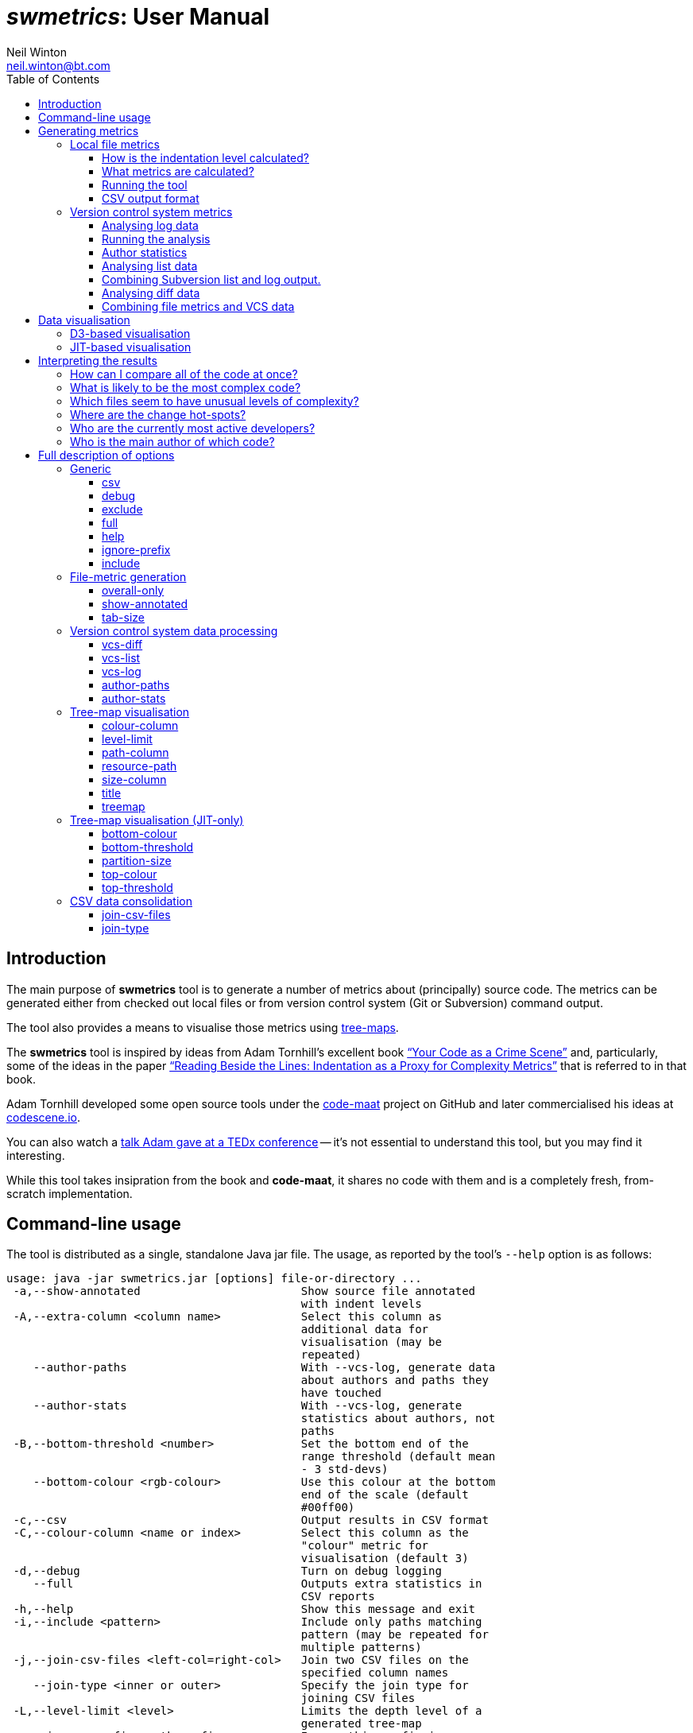 = _swmetrics_: User Manual
Neil Winton <neil.winton@bt.com>
:toc:
:toclevels: 3

== Introduction

The main purpose of *swmetrics* tool is to generate a number of metrics
about (principally) source code. The metrics can be generated either
from checked out local files or from version control system (Git or
Subversion) command output.

The tool also provides a means to visualise those metrics using
https://en.wikipedia.org/wiki/Treemapping[tree-maps].

The *swmetrics* tool is inspired by ideas from Adam Tornhill's
excellent book
https://pragprog.com/book/atcrime/your-code-as-a-crime-scene["`Your
Code as a Crime Scene`"]
and, particularly, some of the ideas in the paper
http://ieeexplore.ieee.org/document/4556125/["`Reading Beside the
Lines: Indentation as a Proxy for Complexity Metrics`"]
that is referred to in that book.

Adam Tornhill developed some open source tools under the
https://github.com/adamtornhill/code-maat[code-maat] project on GitHub
and later commercialised his ideas at http://codescene.io[codescene.io].

You can also watch a https://www.youtube.com/watch?v=qJ_hplxTYJw[talk
Adam gave at a TEDx conference] -- it's not essential to understand this
tool, but you may find it interesting.

While this tool takes insipration from the book and **code-maat**, it
shares no code with them and is a completely fresh, from-scratch
implementation.

== Command-line usage

The tool is distributed as a single, standalone Java jar file. The
usage, as reported by the tool's `--help` option is as follows:

....
usage: java -jar swmetrics.jar [options] file-or-directory ...
 -a,--show-annotated                        Show source file annotated
                                            with indent levels
 -A,--extra-column <column name>            Select this column as
                                            additional data for
                                            visualisation (may be
                                            repeated)
    --author-paths                          With --vcs-log, generate data
                                            about authors and paths they
                                            have touched
    --author-stats                          With --vcs-log, generate
                                            statistics about authors, not
                                            paths
 -B,--bottom-threshold <number>             Set the bottom end of the
                                            range threshold (default mean
                                            - 3 std-devs)
    --bottom-colour <rgb-colour>            Use this colour at the bottom
                                            end of the scale (default
                                            #00ff00)
 -c,--csv                                   Output results in CSV format
 -C,--colour-column <name or index>         Select this column as the
                                            "colour" metric for
                                            visualisation (default 3)
 -d,--debug                                 Turn on debug logging
    --full                                  Outputs extra statistics in
                                            CSV reports
 -h,--help                                  Show this message and exit
 -i,--include <pattern>                     Include only paths matching
                                            pattern (may be repeated for
                                            multiple patterns)
 -j,--join-csv-files <left-col=right-col>   Join two CSV files on the
                                            specified column names
    --join-type <inner or outer>            Specify the join type for
                                            joining CSV files
 -L,--level-limit <level>                   Limits the depth level of a
                                            generated tree-map
 -n,--ignore-prefix <path-prefix>           Ignore this prefix in
                                            comparing paths
    --overall-only                          Outputs only overall
                                            consolidated file metrics
 -P,--path-column <name or index>           Select this column as the
                                            "path" data for visualisation
                                            (default 1)
    --partition-size <number>               Set the number of tiles in a
                                            tree-map before it is
                                            partitioned (default 500)
 -R,--resource-path <path-prefix>           Link to resources under this
                                            path, instead of embedding
 -S,--size-column <name or index>           Select this column as the
                                            "size" metric for
                                            visualisation (default 2)
 -t,--treemap <"jit" or "d3">               Generate HTML/JavaScript
                                            tree-map visualisation
 -T,--top-threshold <number>                Set the top of the range
                                            threshold (default mean + 3
                                            std-devs)
    --tab-size <number>                     Specify the tab size for
                                            expansion (default 4)
    --title <text>                          Set the title text for the
                                            visualisation
    --top-colour <rgb-colour>               Use this colour at the top end
                                            of the scale (default #ff0000)
 -v,--vcs-type <"git" or "svn">             Specify the VCS type for
                                            --vcs-log, vcs-list or
                                            vcs-diff
    --vcs-diff <file-name>                  Process output from VCS diff
                                            command
    --vcs-list <file-name>                  Process output from VCS list
                                            command
    --vcs-log <file-name>                   Process output from VCS log
                                            command
 -x,--exclude <pattern>                     Exclude any paths matching
                                            pattern (may be repeated for
                                            multiple patterns)
....

In practice, the options group into sets, depending on the primary
operation being performed. They are described in more detail in the
following sections.

== Generating metrics

The first purpose of the tool is generating metrics, either from examining
local files or from version control system data.

=== Local file metrics

Without any other options the default operation of the tool is to
analyse files or directories named on the command-line. Apart from
the number of lines in the file the main metrics that the tool
calculates are based on analysing the indentation patterns of the code.
These can reveal a surprising amount, in a completely language independent manner.

Consider the two pictures below. Even without knowing anything about the
programming language or purpose, you can see that the code on the left is
likely to be considerably more complex than that on the right, just
based on its shape.

[cols="^,^",options="header",]
|==================================================================
|Complex |Simple
|image:images/complex.png[Complex] |image:images/simple.png[Simple]
|==================================================================

You might guess, rightly, that the diagonal "`cascade`" near the
bottom of the complex figure is indicative of a large number of nested
condition or loop statements being closed. When you learn that the
figure on the left represents a single method in a (much, much)
larger class while the figure on the right is the entire class
(with many, very small methods) you can again see how much can be
gleaned just from some very simple observations about indentation.

The http://ieeexplore.ieee.org/document/4556125/[paper from 2008]
referenced aboved explored this in detail and determined that
indentation metrics correlate well with other "`standard`" complexity
measures such as the
https://en.wikipedia.org/wiki/Halstead_complexity_measures[Halstead] and
https://en.wikipedia.org/wiki/Cyclomatic_complexity[McCabe cyclomatic
complexity] measures. Analysis of some of our own code bases, comparing
the metrics for code produced by https://www.sonarqube.org/[SonarQube],
indicates that this is indeed still the case.

==== How is the indentation level calculated?

The simplest way of calculating indentation is merely to count the
number of leading whitespace characters at the beginning of each line.
However, that's complicated by things like tabs -- and the propensity of
programmers not to be consistent in how code is laid out, even within
the same module! A "`logical`" unit of indentation might be one space or
four, a single tab or (heaven forbid) a mixture of spaces and tabs.

The approach this tool takes to calculate the "`logical`" indentation
level is as follows. First, tabs in leading whitespace are expanded to
spaces. By default it assumes that 1 tab = 4 spaces, but this can be
changed using the link:#tab-size[`--tab-size`] command-line option if
you know that your code is formatted differently. Then the tool looks at
the relative indentation of each line. If a line is prefix by more
spaces than its predecessor (by however many spaces) then the
indentation level increases by one. If the amount of whitespace
decreases then the indentation level decreases. However, it may decrease
by _more than one level_ if its overall indentation takes in below the
immediately preceding levels.

To see what this means consider the following file (where leading spaces
are represented by "`.`" characters so you can see them more clearly):

....
alpha
..beta
....gamma
....delta
..epsilon
......zeta
........eta
...theta
.iota
....

The calculated indentation levels are as follows:

....
 0: alpha
 1: ..beta
 2: ....gamma
 2: ....delta
 1: ..epsilon
 2: ......zeta
 3: ........eta
 1: ...theta
 0: .iota
....

So, the *theta* line is at indentation level 1 (like **epsilon**)
despite it having one more leading space. This is because it is less
indented than both *eta* and *zeta* which precede it. This may sound
complicated, but it generally works out fairly well, and usually
reflects the programmer's intent.

It should be obvious that if a line has no leading whitespace at all then
it is, by definition at indentation level zero!

==== What metrics are calculated?

From its analysis of (text) files the tool extracts the following
metrics.

Total number of lines::
Fairly obvious!

Number of non-blank lines::
A blank line is one is either entirely empty or contains only
white-space.

Total indent::
The total amount of indentation for all non-blank lines in the file.

Min, max, mode, mean and standard deviation of the indentation level::
The normal statistical meanings of these values, for all non-blank
lines. The minimum value is very likely to be, but not always, zero.

Level counts::
The counts of the number of lines at each indentation level.

Probable function indent::
This value is the most common level of indentation greater than zero, if
there are any (or zero otherwise). In other words, it's the level at
which you'll find most lines of code (assuming that the file being
examined is software). For most languages, and for well-structured code,
this will probably represent the body text of most
functions/methods/procedures.
+
For example, for Java, this will probably be two -- indent level zero
being the package, imports and class declarations, level one being a
method name or member variables and and level two being the body of the
methods.
+
The tool has no knowledge of any language syntax, only the indentation
patterns so this is a guess as to where function body text lies, in the
absence of any other information.

Level span count, min, max, mean and standard deviation::
For each indentation levels 1 to 3, a "span" is a sequence of lines at
or above that level of indentation. So, consider the following file data
(here the "..." just fills out the line to make it easier to read, they
don't represent spaces):
+
....
A ...
    B ...
    B ...
        C ...
        C ...
    B ...
A ...
    B ...
        C ...
            D ...
        C ...
        C ...
    B ...
    B ...
A ...
    B ...
A ...
....
+
There are three spans at level 1: the first of 5 lines (B, B, C, C, B),
the second of 7 lines (B, C, D, C, C, B, B) and the last of 1 (B). There
are two spans at level 2: the first of 2 lines (C, C) and the second of
4 (C, D, C, C). Finally there is a single span at level 3, consisting of
the D line.
+
If you know what the expected function level span is (e.g. level 2 for
Java) then these metrics will tell you roughly how many functions there
are in a file, and statistics about their size, such as the mean length.

==== Running the tool

Invoking the following command:

 java -jar swmetrics.jar build.gradle

Might produce output something like these statistics for the
_build.gradle_ file in the current directory:

....
 ==== E:\work\swmetrics\build.gradle ====
 Total lines: 41, Non-blank lines: 34
 Total indent: 30, Min indent: 0, Max indent: 3
 Mean indent: 0.882, Std Deviation: 0.758, Mode indent: 1, Probable function indent: 1
 ----
 Histogram:
  0: ################################ 11
  1: ################################################## 17
  2: ############## 5
  3: ## 1
 ----
 Span statistics:
 Level 1 - Count: 3, Min: 5, Max: 10, Mean: 7.667, StdDev: 2.055
 Level 2 - Count: 3, Min: 1, Max: 3, Mean: 2.000, StdDev: 0.816
 Level 3 - Count: 1, Min: 1, Max: 1, Mean: 1.000, StdDev: 0.000
 ----
....

By default, the metrics described above are output in a human-consumable
format. The number of lines at each level are shown as an ASCII
histogram.

To see an annotated version of the file showing what indentation level
the tool has calculated for each line, you can use the
link:#show-annotated[`-a`] option (or
link:#show-annotated[`--show-annotated`] if you like typing).

You can name multiple files on the command-line or give it the paths of
directories. In the latter case the tool will descend recursively down
into these directories and print out the metrics for files within them.
It will only process files that it determines (heuristically) to be text
files.

You can use the options to specify patterns to include only paths that
match the specified regular expression pattern (the
link:#include[`-i/--include`] option) or exclude paths matching patterns
(the link:#exclude[`-x/--exclude`] option).

==== CSV output format

This default operation of the tool is useful for a quick assessment of a
few files, but it's rather cumbersome and verbose for bulk operation.
So, if you add the link:#csv[`--csv`] option the output will be printed
in a CSV format, which can be redirected and saved for futher
examination and use. For example, the command:

 java -jar swmetrics.jar -i '\.groovy$' --csv . > groovystats.csv

will search for all files under the current directory whose names end
with `.groovy` and output the details in CSV format.

Most of the columns in the CSV output should be fairly obvious, and
align with the metrics described above, but for completeness they are
described in the following table.

[width="75%",cols="^33%,<67%",options="header",]
|=======================================================================
|Column |Meaning
|Path |The path to the file. This is URI-encoded (see below).

|Total Lines |The total number of lines in the file.

|Non-Blank Lines |The total number of non-blank lines in the file.

|Total Indent |The total amount of (logical) indentation in the file.

|Mean Indent |The mean line indentation.

|Std Dev Indent |The standard deviation of the line indentation.

|Max Indent |The maximum indentation level found in the file.

|Mode Indent |The mode (most common) indentation level.

|Level __N__+ %|The percentage of lines at or above level _N_ (for 1
to 9).

|Level _N_ Lines footnoteref:[full-stats-1,These columns are not included by default because
   they are not usually that interesting. They can, however, be enabled in the
   output by using the link:#full[`--full`] option.] |The number of lines at indent level _N_ (for levels 0 to 9).

|Span _N_ Count |The number of level _N_ spans (for levels 1 to 3).

|Span _N_ Min footnoteref:[full-stats-1] |The minimum size of a level _N_ span.

|Span _N_ Max |The maximum size of a level _N_ span.

|Span _N_ Mean |The mean size of a level _N_ span.

|Span _N_ Std Dev footnoteref:[full-stats-1] |The standard deviation of level _N_ span sizes.

|=======================================================================

===== URI-encoding of path names

Paths in the CSV output are URI-encoded. This means, for example, that a
space is encoded as "`%20`" and a "`#`" character as "`%23`". It also means
that, regardless of the operating system being used, the path element
delimiter is a forward slash ("`/`") character. This is done for
consistency with other sources of names, of which more below!

[[version-control-system-metrics]]
=== Version control system metrics

The second potential source of metrics is from analysing version control
system (VCS) command output, in particular, that from Subversion and
Git.

==== Analysing log data

Data from either `svn log` or `git log` can be used to derive a number
of metrics.

The first pre-requisite is to run a command to generate processible log
output. This is, unexpectedly, different for Subversion or Git.

===== Subversion

The command to run for Subversion is something along the lines of the
following:

....
svn log -v --xml some-location > svnlog.xml
....

This could be done against a local working copy or a remote URL. Note
that you must use the `--xml` option to generate XML-format output and
the `-v` option to include all the data that is needed.

===== Git

The equivalent command for Git (which must be run against a local clone)
is:

....
git log --name-status --find-renames --find-copies > gitlog.out
....

You might want to use the (much more computationally expensive)
`--find-copies-harder` option to ensure the full history is picked up
for copied files, but this is not vital.

You can also use a more customised version of the log command, which
omits data that isn't used in the processing. This command is:

....
git log --format='date %cI%nauthor %ce' --name-status --date=iso-strict --find-renames --find-copies > gitlog.out
....

As shown above the data will use the commit date and committer e-mail.
You can choose to use the author date (`%aI` instead of `%cI`) and an
alternative value for the the name -- but you must keep the date in
"strict ISO" form and ensure that there are lines beginning `date` and
`author`.

==== Running the analysis

For either VCS the log command output can be analysed with the tool by
using the link:#vcs-log[`--vcs-log`] option, like this:

....
java -jar swmetrics.jar --vcs-type svn --vcs-log svnlog.xml > output.csv
....

Note that you also have to specify the link:#vcs-type[`--vcs-type`]
option (or `-v` for short) to say whether the log file input is in
Subversion (`svn`) or Git (`git`) format.

In this case, the output is always in CSV-format, so there is no need to
specify the `--csv` option. The columns in the CSV output are given in
the table below. Note that there will be details for both files and
directories included.

[width="75%",cols="^33%,<67%",options="header",]
|=======================================================================
|Column |Contents
|Path |URI-encoded path.

|Size |The size, in bytes, of the file or 0 for a directory.

|Last Commit Age Days |The number of days since the last commit to the
path, relative to the newest commit in the input data.

|Last Commit Date |The timestamp of the last commit.

|Last Committer |The name of author of the last commit.

|Total Commits |Total number of commits to this path.

|Aged Commit Value |See <<Aged commits>> below.

|Lifetime Days |The number of days between the first and last commit.

|Active Days |The number of days on which at least one commit was made.

|Lifetime Change Rate |The average number of commits per day over its
lifetime.

|Main Committer |The author with the most commits to the path.

|Main Committer Percent |The percentage of commits belonging to the main
committer.

|Total Committers |The total number of distinct committers.
|=======================================================================

Note that the actual size of files isn't available in the log output so
all of the "`Size`" column values are shown as 1. This may be useful in
the aggregation operations of the <<Data visualisation,visualisation>> functionality described later.

===== Aged commits

There is only one column whose value probably isn't obvious, and that is
the "`Aged Commit Value`".

A file may have had many commits to it over its lifetime, but the total
number of commits doesn't, in itself, give a picture of how actively it
is being modified. For this reason the tool calculates the a value based
on giving commits a "`half-life`" of 6 months (180 days). So a commit made
180 days ago is considered to have a value that is one half of one made
today, a commit 360 days ago has a value of 0.25, and so on. The "`aged
commit`" value is the sum of all of these adjusted values, where the age
(in days) is baselined against the most recent commit in the input file.

==== Author statistics

Instead of generating statistics about the files modified in the commit
history, the tool can also generate statistics about the authors of the
commits. If you supply the link:#author-stats[`--author-stats`] option
along with link:#vcs-log[`--vcs-log`] then the CSV output will contain
the following columns:

[width="75%",cols="^33%,<67%",options="header",]
|=======================================================================
|Column |Contents
| Author |The author of one or more commits.

| Total Commits |The total number of commits made by the author.

| Total Paths |The total number of unique paths changed (added,
modified or deleted) by the author.

| Tenure |The time in days between the author's first and last commit,
the time they have worked on the project.

| Active Days |The number of days on which the author made a commit.

| Revisited Paths |The total number of unique paths changed more than
once.

| First Commit |The date and time of the author's first commit.

| First Commit Age |The age in days of the first commit, relative to
the latest date of any commit in the log.

| Last Commit |The date and time of the author's last commit.

| Last Commit Age |The age in days of the last commit, again relative
to the lastest commit in the log.
|=======================================================================

If the link:#full[`--full`] option is supplied then
columns will be added for every month of the project's life (from the
time of the earliest commit in the log to the latest) showing the total
number of commits, and total number of paths modified for that month by
the author.

===== Authors and committed paths

It can sometimes be useful to see exactly which files have been modified
by which authors, and when. If you use the
link:#author-paths[`--author-paths`] option with
link:#vcs-log[`--vcs-log`] then simple CSV output with the following
columns is generated:

[cols="^33%,<67%",options="header",]
|=======================================================================
|Column |Contents
| Author |The author of one or more commits.

| Path |A path modified by the author.

| First Commit |The date and time of the author's first commit to the
path.

| Last Commit |The date and time of the author's last commit to the
path.

| Total Commits |The author's total commits to the path.
|=======================================================================

The author/path combination is repeated for each path modified by an
author, so this output could be very large for a very active, large
repository with many committers.

[[analysing-list-data]]
==== Analysing list data

For Subversion, but not for Git, it is possible to obtain some
additional details from a remote repository by using the `svn list`
command, as follows:

 svn list -R --xml some-location > svnlist.xml

This can be done against a local working copy instead of a remote URL,
but in this case you already have more information available locally so
it is less useful.

Note that, again, you must use the `--xml` option to generate XML-format
output.

The XML data-file can be analysed with the tool by using the
link:#vcs-list[`--vcs-list`] option, like this:

 java -jar swmetrics.jar --vcs-type svn --vcs-list svnlist.xml > output.csv

The output is a subset -- the first five columns -- of that produced
from a log file using link:#vcs-log[`--vcs-log`]. However, the list data
does contain files sizes in bytes.

==== Combining Subversion list and log output.

If output files from both `svn list` and `svn log` commands are
available then, if supplied to the tool at the same time, they can be
combined. The main effect of this is to provide a real size value to the
output from `svn log` data alone.

However, there is a slight complication. It is very likely that the
paths in the `log` and `list` outputs will differ. In particular, the
`log` output will probably have full paths relative to the repository
root, while the `list` output may only have partial, relative paths.

In order to make sure that the paths can be matched you will have to use
the link:#ignore-prefix[`--ignore-prefix`] (or `-n`) option in order to
specify path prefixes to ignore when comparing them across the two
data-sets.

So, if the if the `list` file was generated within a working copy
checked out from the trunk of a repository into a directory "local" then
its paths might start with `local/...` whereas the `log` file data might
start with `/trunk/...`. So in this example the two files would be
processed like this:

....
java -jar swmetrics.jar --vcs-type svn --vcs-list list.xml --vcs-log log.xml -n "local/" -n "/trunk/"
....

You don't have to have the trailing slashes on the path prefixes -- the
tool understands that paths are separated by "`/`" characters. This means
that a prefix of "`foo`" will be ignored on `foo/bar/baz` (and will be
considered the same as `bar/baz` on its own) but it won't match
`foobar/baz` at all.

Any matching prefix is ignored in either set of data, so there is no
special ordering of the options required. Also, note that the the
ignored prefixes will be stripped from the paths in the output files.

[[analysing-diff-data]]
==== Analysing diff data

As well as VCS log data the tool can also analyse the results from
"`diff`" commands which show the differences in files introduced by
changes. It can handle the output from either `svn diff` or `git diff`
(which is very similar for either VCS). Depending on the options used
when generating a diff file, it may represent the results of a single
change or many. The tool is agnostic to this, and just sees the file as
representing "`before`" and "`after`" states.

Given a Git diff output file `gitdiff.out` the tool is run as follows:

  java -jar swmetrics.jar --vcs-type git --vcs-diff gitdiff.out

The default output is in a textual form and looks like this:

....
=== src/main/groovy/com/bt/swmetrics/vcs/DiffParser.groovy
    1 chunk, 25 lines added, 2 lines removed
    Change in total indent: 36
    Before: mean indent: 0.500, max indent: 1, standard deviation: 0.500
    After:  mean indent: 1.560, max indent: 3, standard deviation: 0.898

=== src/main/groovy/com/bt/swmetrics/vcs/DiffStatsReporter.groovy
    2 chunks, 2 lines added, 2 lines removed
    Change in total indent: 0
    Before: mean indent: 1.100, max indent: 2, standard deviation: 0.539
    After:  mean indent: 1.100, max indent: 2, standard deviation: 0.539
....

You can generate CSV-format output by adding the `--csv` option, like
this:

  java -jar swmetrics.jar --vcs-type git --vcs-diff gitdiff.out --csv > output.csv

The columns in the resulting CSV file are as follows:

[width="75%",cols="^33%,<67%",options="header",]
|=======================================================================
|Column |Contents
|_Path_ |The (URI-encoded) path of a file.

|_Chunks_ |The number of "chunks" in the diff -- the number of different
regions modified in the file.

|_Lines Added_ |The number of lines added in the change.

|_Lines Removed_ |The number of lines removed in the change.

|_Indent Change_ |The overall change in indentation (which may be
negative).

|_Mean Before_ |The mean indent of the lines in the chunks before the
change.

|_Mean After_ |The mean indent after the change.

|_Std Dev Before_ |The standard deviation of the indent in the chunks
before the change.

|_Std Dev After_ |The standard deviation after.

|_Max Before_ |The maximum indent in the chunks before the change.

|_Max After_ |The maximum indent after.
|=======================================================================

===== How is diff indent calculated?

The process for calculating the indentation statistics for a whole file
are described in
link:#How%20is%20the%20indentation%20level%20calculated?[How is the
indentation level calculated?] above. However, in a diff file we are
only dealing with fragments, not whole files. It is one of the
advantages of using indentation as a metric that you can calculate some
(we hope!) meaningful values just from these fragments.

A diff file (in this case from Git) looks something like this:

....
diff --git a/src/main/groovy/com/bt/swmetrics/vcs/AuthorStats.groovy b/src/main/groovy/com/bt/swmetrics/vcs/AuthorStats.groovy
index b9c4c5b..e091d32 100755
--- a/src/main/groovy/com/bt/swmetrics/vcs/AuthorStats.groovy
+++ b/src/main/groovy/com/bt/swmetrics/vcs/AuthorStats.groovy
@@ -8,8 +8,9 @@ import java.time.temporal.ChronoUnit

     void addCommit(Instant when, List<String> paths) {
         commitDates << when
         paths.each { path ->
-            pathCommitMap[path] = pathCommitMap[path] ? pathCommitMap[path] + 1 : 1
+            pathCommitInstants[path] = pathCommitInstants[path] ?: []
+            pathCommitInstants[path] << when
         }
     }

@@ -22,7 +23,7 @@ class AuthorStats {
     }

     Map<String,Integer> getPathCommits() {
-        this.pathCommitMap
+        this.pathCommitInstants.collectEntries { path, times -> [(path): times.size()] } as Map<String,Integer>
     }

     Map<OffsetDateTime,Integer> monthlyTotals(Instant start, Instant end) {
....

This shows the changes for one file, and consists of two "`chunks`". The
lines added or deleted (prefixed with "`+`" or "`-`") are surrounded by some
additional context -- by default 3 lines. This means that, atlhough the
absolute indentation level may not be clear, the indent relative to the
surroundings can be calculated. So, what the tool does is to take each
chunk and work out the indentation levels for the "`before`" lines and the
"`after`" lines. In the example above, for the first chunk the "`before`"
lines (ignoring blanks) with their indentations are:

....
1:   void addCommit(Instant when, List<String> paths) {
2:       commitDates << when
2:       paths.each { path ->
3:           pathCommitMap[path] = pathCommitMap[path] ? pathCommitMap[path] + 1 : 1
2:       }
1:   }
....

This gives a total indent of 11. The "`after`" lines are:

....
1:   void addCommit(Instant when, List<String> paths) {
2:       commitDates << when
2:       paths.each { path ->
3:           pathCommitInstants[path] = pathCommitInstants[path] ?: []
3:           pathCommitInstants[path] << when
2:       }
1:   }
....

This has a total indent of 14, so in this case, the overall indent has
changed by three although the number of lines has only increased by one.
Although we don't know from the fragment what the absolute indentation
level was, we do know that the modification has been at least three
levels deep.

These individual chunk line indentations are combined to calculate the
mean, standard deviation and maximum values as for a file within the
diff. The absolute values are, perhaps, of less interest than the
changes between the before and after values. So, in the following
output:

....
=== src/main/groovy/com/bt/swmetrics/vcs/AuthorStats.groovy
    1 chunk, 25 lines added, 2 lines removed
    Change in total indent: 36
    Before: mean indent: 0.500, max indent: 1, standard deviation: 0.500
    After:  mean indent: 1.560, max indent: 3, standard deviation: 0.898
....

we can see that this change does seem to have added new complexity to
one region of a file (there is only one chunk). Whether the change, for
example, from a mean indent of 0.5 to 1.56 is "`bad`" depends on a
knowledge of the language and enviroment -- in Java it might merely
indicate the addition of a couple of simple new methods. However, a
change from a maximum indent of 1 to 10, for example, would almost
certainly highlight an issue.

==== Combining file metrics and VCS data

You may wish to combine both file metric and VCS data into a single CSV
file. This could be done using a mechanism such as _vlookup()_ in
Microsoft Excel, or with various UNIX/Linux command-line tools. However,
the *swmetrics* tool provides an easy way to do this without needing any
other software.

The basic means of joining two CSV files, based on them having matching
data in a "`Path`" column, for example, would be as follows:

  java -jar swmetrics.jar --join-csv-files "Path=Path" metrics.csv vcs.csv > joined.csv

The link:#join-csv-files[--join-csv-files] (or `-j` for short) option
takes a single argument of the form `"Left Column=Right Column"`. It
also requires the names of two CSV files to be specified. The first (or
"`left`") file must have a column named "`Left Column`" (in this example)
and the second (or "`right`") file must have column named "`Right Column`".

The result will be the combination of all columns from both files where
the paths in the left and right join columns match. In database terms
this is an "`inner`" join. If there is no match, data from neither side
will be included.

Matching on the columns disregards any prefixes specfied using the
link:#ignore-prefix[`--ignore-prefix | -n`] option. Note that in this
case matching prefixes are _not_ stripped from the output, instead the
whole of the path from the "`left`" file is included.

If column names are duplicated, those from the right-hand file are
renamed with a suffix of "`(other)`". So if there is a column "`Total`" in
both files, the joined output will contain both "`Total`" from the
left-hand file, and "`Total (other)`" from the right-hand file.

It is also possible to request that the tool uses an "`outer`" join (more
strictly a "`left outer`" join). The means that all data from the
left-hand file will be included in the output, but if there is no
matching data from the right-hand file, the corresponding columns will
be empty. This behaviour is controlled by the use of the
link:#join-type[`--join-type`] option, which takes an argument of either
"`inner`" (the default) or "`outer`".

== Data visualisation

Having generated file or VCS metric data you can load it into a
tool like Excel for further analysis. However, sometimes it is very
useful (and revealing) to be able to visualise data more readily.
Particularly in the case where the data is structured hierarchically (as
with the path elements), it is very useful to be able to explore the
hierarchy interactively.

A very good way of visualing the kind of data generated by the tool is
by using a https://en.wikipedia.org/wiki/Treemapping[tree-map]. The
*swmetrics* tool provides just such a capability.

The tool can process a CSV file and produce HTML/JavaScript output using
either the https://d3js.org/[D3] and http://d3plus.org[D3Plus]
JavaScript libraries or the https://philogb.github.io/jit/[JavaScript
InfoVis Toolkit] (aka JIT). The most fully-featured of these
visualisations is the D3-based one, although JIT does provide a
different approach which may be useful in some circumstances.

To understand what a tree-map shows it's easiest to look at a simple
example.

There are three defining elements for a treemap: the groups, the sizes
and the colours. Given the following data:

[width="50%",cols="^,^,^",options="header",]
|===================
|Group |Size |Colour
|alpha |20 |6
|beta |15 |1
|gamma |10 |3
|delta |5 |5
|epsilon |1 |1
|===================

you can represent this using the following tree-map:

image:images/simple-treemap.png[Simple Treemap]

The group names the tile, the area of each tile represents its
individual size as a fraction of the total sizes of all tiles, and the
colour represents where the value associated with the colour is on a
"heat map" from the lowest to highest values.

It's fairly easy to imagine that with hierarchical data the size of a
top-level group would be the sum of the sizes of all of its members.
Similarly the colour might be the mean (or some other aggregation
function) of all of the elements below it.

=== D3-based visualisation

Given the output from a run of the file metrics operations, a simple
tree-map could visualise the size of areas as the (sum of) the number of
non-blank lines, and the colour as the mean indentation value. Such a
tree-map could be generated like this (in reality, all of this is on a
single line):

....
java -jar swmetrics.jar --treemap d3
     --path-column "Path"
       --size-column "Non-Blank Lines"
         --colour-column "Mean Indent" metrics.csv > treemap.html
....

The groups come from the path elements and the generated tree-map is
interactive, meaning that you can drill down into the groups to examine
lower levels by clicking on them.

In generating a visualisation, you should specify the columns to be used
for the path (with link:#path-column[`--path-column/-P`]), for size
(with link:#size-column[`--size-column/-S`]) and for colour (with
link:#colour-column[`--colour-column/-C`]). If you omit any of these
value the path column will be assumed to be the first column in the
file, the size the second and the colour the third.

When the HTML output is generated, the left-hand part of the page will
look something like this:

image:images/treemap-controls.png[Tree-map controls]

You can swap between the values representing the size and colour by
using the drop-down boxes. This is probably not that useful with just
these two values. However, you can include other columns too, so you can
experiment to see which visualisations are most useful.

To include this additional data you can use the
link:#extra-column[`--extra-column/-A`] option. This takes a single
argument which is either the name of a column or a comma-separated list
of column names, like this:

....
... --extra-column "Mean Indent" -A "Mode Indent,Std Dev Indent"
....

This will add all three columns named ("Mean Indent", "Mode Indent" and
"Std Dev Indent") to the size and colour drop-down lists.

Changes to the colour value take immediate effect, at the current level
of drill-down into the tree-map. However, changes to the size value
require that the entire layout is recalculated, and the tree-map will be
redrawn starting from the top level again.

The values of the size, colour and any extra columns are shown in a
tool-tip when you hover over any tile, like this:

image:images/tooltip.png[Tooltip]

For a "leaf" tile (such as that representing an individual file) the
values shown will be exactly those in the input file. However, for tiles
that represent groups (e.g. directories) the values will be an
aggregation of all of the sub-values within it. You can choose this
aggregation function using the third drop-down box on the page.

By default the aggregation is the "size-weighted mean". This means that
if a group contains three elements with "colour" values of 4, 1 and 1
then, if they are all the same size the size-weighted mean will be the
straight average of the values: 2. However, if their sizes are 1, 1 and
4 respectively then the "size-weighted" mean of the colour will be the
sum of each colour value multiplied by the size and then divided by the
sum of the sizes -- in this case, 9/6 or 1.5.

You can also choose the mean, median, minimum, maximum or sum as the
aggregation function to use. The mimimum or maximum are particularly
useful if you want to be able to see at each level of drill-down where
the "outlier" values may lie.

For the colour values you can choose a column that doesn't contain a
numeric value, such as a committer name. At a "leaf" level tiles will
then be coloured according to the committer. However, you (obviously)
can't apply any meaningful aggregation function to non-numeric values so
no attempt is made to do so. In a similar vein, any attempt to choose a
non-numeric value as the "size" parameter will result in a message along
the lines of "no data to display".

=== JIT-based visualisation

The visualisation based on the https://philogb.github.io/jit/[JavaScript
InfoVis Toolkit] (JIT) library is less sophisticated than that using
D3Plus.

The basic operations to produce a JIT visualisation are the same as
those for D3Plus, although there are a few additional options specific
to this visualisation. They are described
link:#Tree-map%20visualisation%20(JIT-only)[below].

The main advantage of the JIT visualisation is that all of the colour
metric values are computed at the time the HTML output is generated.
This means that the colours are shown on an absolute scale across all
elements, rather than relative to the tiles at the same level.

The JIT library is also computationally less demanding than D3Plus, so
the results may render better on older machines.

== Interpreting the results

Ultimately *swmetrics* can generate slews of data -- but that's not
much use unless you can interpret it! In this section we'll take a look
at some ways of analysing your results.

=== How can I compare all of the code at once?

By default *swmetrics* will produce tree-maps that summarise metrics
at each level within the directory hierarchy. So, if you have files in
many different modules within a hierarchy it's hard to compare them all
directly. You can, however, flatten out this hierarchy by using the
link:level-limit[`--level-limit`] option.

=== What is likely to be the most complex code?

TODO.

=== Which files seem to have unusual levels of complexity?

TODO.

=== Where are the change hot-spots?

TODO.

=== Who are the currently most active developers?

TODO.

=== Who is the main author of which code?

TODO.

== Full description of options

The following sections describe all of the options, arranged into their
main areas of operation.

=== Generic

The following options are common to a number of operations.

[[csv]]
==== csv

[cols="^,^,^",options="header",]
|================================
|Long form |Short form |Parameter
|`--csv` |`-c` |none
|================================

Outputs results in CSV format to standard output rather than in the
default "`human-consumable`" form. This applies to the generation of
file metrics or when using link:#include[`--vcs-diff`].

[[debug]]
==== debug

[cols="^,^,^",options="header",]
|================================
|Long form |Short form |Parameter
|`--debug` |`-d` |none
|================================

Turns on debug logging to standard error.

[[exclude]]
==== exclude

[cols="^,^,^",options="header",]
|================================
|Long form |Short form |Parameter
|`--exclude` |`-x` |pattern
|================================

Exclude any paths matching the supplied regular expression pattern. The
option may be repeated for multiple patterns. So, for example:

....
--exclude '\.(tmp|dat|zip)$'
....

would exclude any file with a `.tmp`, `.dat` or `.zip` file extension.

See also link:#include[`--include`] for a discussion about platform-specific
path names.

[[full]]
==== full

[cols="^,^,^",options="header",]
|================================
|Long form |Short form |Parameter
|`--full` | N/A |none
|================================

When used with the link:#csv[`--csv`] or link:#author-stats[`--author-stats`] options,
this enables the output of some additional statistics.
[[help]]
==== help

[cols="^,^,^",options="header",]
|================================
|Long form |Short form |Parameter
|`--help` |`-h` |None
|================================

Shows the usage message and then exits the program.

[[ignore-prefix]]
==== ignore-prefix

[cols="^,^,^",options="header",]
|================================
|Long form |Short form |Parameter
|`--ignore-prefix` |`-n` |prefix
|================================

With options such as with link:#join-csv-files[`--join-csv-files`], when
paths from different files are compared for equivalence this prefix on
any path will be ignored.

The option can be specified multiple times to specify a set of prefixes
to ignore.

If it is used when generating combined output from Subversion log and
list files (with the link:#vcs-log[`--vcs-log`] and
link:#vcs-list[`--vcs-list`] options), then any matching prefixes will
also be stripped from the output.

[[include]]
==== include

[cols="^,^,^",options="header",]
|================================
|Long form |Short form |Parameter
|`--include` |`-i` |pattern
|================================

Include _only_ paths matching the supplied regular expression pattern.
The option may be repeated for multiple patterns. So, for example:

....
--include '\.java$'
....

would include only those files with a `.java` file extension.

If both `--include` and `--exclude` options are specified then a path
must be both in the included set and not in the excluded set.

*Note:* For both `--include` and `--exclude`, when used to generate
metrics files in the local file system (as opposed to VCS logs),
the pattern will be matched against the fully-expanded "native" path value.
So, for example, on Windows the path separator is a backslash (\) character,
while on Linux it is a forward slash (/), This means that a pattern of the form
`".\*/tmp/.*"` would exclude any path with a `tmp` directory component on
Linux but would fail to do so on Windows. The equivalent Windows pattern
would be `".\*\\tmp\\.*"`. The backslashes need to be doubled because
backslash is the escaping character in regular expression syntax.

=== File-metric generation

The following options are specific to file metric generation.

[[overall-only]]
==== overall-only

[cols="^,^,^",options="header",]
|================================
|Long form |Short form |Parameter
|`--overall-only` |N/A |none
|================================

This shows just overall consolidated statistics for all files, rather than
for individual files.

[[show-annotated]]
==== show-annotated

[cols="^,^,^",options="header",]
|================================
|Long form |Short form |Parameter
|`--show-annotated` |`-a` |none
|================================

Outputs the text of the source file with each line prefixed with its
calculated indentation level. Blank lines are shown, but do not have an
indentation level.

[[tab-size]]
==== tab-size

[cols="^,^,^",options="header",]
|================================
|Long form |Short form |Parameter
|`--tab-size` |N/A |number
|================================

This specifies the assumed tab size (equivalent number of spaces) when
calculating indentation levels. The default is 4.

=== Version control system data processing

The following options are specific to VCS data file processing.

[[vcs-diff]]
==== vcs-diff

[cols="^,^,^",options="header",]
|================================
|Long form |Short form |Parameter
|`--vcs-diff` |N/A |filename
|================================

See <<Analysing diff data>> for a description of
the function of this option.

[[vcs-list]]
==== vcs-list

[cols="^,^,^",options="header",]
|================================
|Long form |Short form |Parameter
|`--vcs-list` |N/A |filename
|================================

This option applies only to Subversion data, where the argument to is
assumed to be the output from running `svn list -R --xml` on a working
copy or repository URL. It produces output as described in the
<<Version control system metrics>> section above.

It can be combined with the link:#vcs-log[`--vcs-log`] and
link:#ignore-prefix[`--ignore-prefix`] options to produce a consolidated
report.

[[vcs-log]]
==== vcs-log

[cols="^,^,^",options="header",]
|================================
|Long form |Short form |Parameter
|`--vcs-log` |N/A |filename
|================================

The argument to this option is assumed to be the output from running:

....
svn log -v --xml
....

on a Subversion working copy or repository URL, or running:

....
git log --name-status --find-renames --find-copies
....

on a Git repository. It produces output as described in the
<<Version control system metrics>> section above.

[[author-paths]]
==== author-paths

[cols="^,^,^",options="header",]
|================================
|Long form |Short form |Parameter
|`--author-paths` |N/A |N/A
|================================

When used in conjuction with link:#vcs-log[`--vcs-log`] this generates a
CSV file with paths modified by author as described in
<<Author statistics>>.

[[author-stats]]
==== author-stats

[cols="^,^,^",options="header",]
|================================
|Long form |Short form |Parameter
|`--author-stats` |N/A |N/A
|================================

When used in conjuction with link:#svn-log[`--vcs-log`] this generates a
CSV file with statistics broken down by author, rather than by file as
described in <<Author statistics>>.

=== Tree-map visualisation

The use of the following options is described in the
<<Data visualisation>> section above.

[[colour-column]]
==== colour-column

[cols="^,^,^",options="header",]
|=============================================
|Long form |Short form |Parameter
|`--colour-column` |`-C` |Column name or index
|=============================================

Select this column as the "`colour`" metric for visualisation. The default
is column 3.

For JIT-based visualisations, this value must be numeric. For D3-based
visualsations this value may also be non-numeric. In this case, tiles
with the same colour value will have the same (random) colour.

[[level-limit]]
==== level-limit

[cols="^,^,^",options="header",]
|=============================================
|Long form |Short form |Parameter
|`--level-limit` |`-L` |Level
|=============================================

This limits the depth of the generated tree-map to the given level.

A level of 1 shows all paths in a single tree-map at the top level. A level
of 2 shows the top-level grouping based on the first element of the path,
and so on. A value of 0 (the default) shows a complete hierarchy, with groupings
at every level.

[[path-column]]
==== path-column

[cols="^,^,^",options="header",]
|===========================================
|Long form |Short form |Parameter
|`--path-column` |`-P` |Column name or index
|===========================================

Select this column as the "`path`" data for visualisation. The default is
column 1.

The path data is assumed to be separated by `/` characters and to have
any "`special`" characters (such as non-separating slashes) URI
percent-encoded. Characters such as spaces do not have to be
URI-encoded, but decoding will be applied before display. The main
consequence of this is that literal percent characters _must_ be encoded
(as `%25` in this case).

[[resource-path]]
==== resource-path

[cols="^,^,^",options="header",]
|====================================
|Long form |Short form |Parameter
|`--resource-path` |`-R` |Path prefix
|====================================

By default, the generated HTML output for the visualisation will embed
copies of the JavaScript libraries and other resources it requires. The
use of this option instead inserts references to files under the
specified path. It is your responsibility to ensure that the necessary
files exist at the given path.

[[size-column]]
==== size-column

[cols="^,^,^",options="header",]
|===========================================
|Long form |Short form |Parameter
|`--size-column` |`-S` |Column name or index
|===========================================

Select this column as the "`size`" metric for visualisation. The default
is column 1.

For all visualisation types this value must be numeric.

[[title]]
==== title

[cols="^,^,^",options="header",]
|================================
|Long form |Short form |Parameter
|`--title` |N/A |Title text
|================================

This sets the title text for the visualisation in the output HTML.

[[treemap]]
==== treemap

[cols="^,^,^",options="header",]
|==========================================
|Long form |Short form |Parameter
|`--treemap` |`-t` |`jit`, `d3plus` or `d3`
|==========================================

This option causes the tool to generate an HTML/JavaScript visualisation
using the https://philogb.github.io/jit/[JavaScript InfoVis Toolkit]
library if the parameter is `jit` or http://d3plus.org[D3/DSplus] if it
is `d3` or `d3plus`.

=== Tree-map visualisation (JIT-only)

The following options are specific the JIT-based visualisation.

[[bottom-colour]]
==== bottom-colour

[cols="^,^,^",options="header",]
|==================================
|Long form |Short form |Parameter
|`--bottom-colour` |N/A |RGB-colour
|==================================

This specifies the colour to use for values at or below the bottom
threshold of the colour metric scale. The parameter is an RGB-colour as
a hexadecimal value, for example, 0x00ff00 -- which represents pure
green. The default is 0x00ff00.

[[bottom-threshold]]
==== bottom-threshold

[cols="^,^,^",options="header",]
|==================================
|Long form |Short form |Parameter
|`--bottom-threshold` |`-B` |Number
|==================================

This sets the bottom end of the colour metric value range -- the point
at or below which all values are considered to be at the bottom of the
range. The default is the mean of the colour metric minus 3 standard
deviations.

[[partition-size]]
==== partition-size

[cols="^,^,^",options="header",]
|================================
|Long form |Short form |Parameter
|`--partition-size` |N/A |Number
|================================

This option sets the maximum number of tiles in single level of a
tree-map. If there would be more than this number, the tiles are
partitioned so that all smaller tiles are consolidated into a single
"other" tile (which can be drilled down into, if necessary).

The default partition size is 500.

[[top-colour]]
==== top-colour

[cols="^,^,^",options="header",]
|==================================
|Long form |Short form |Parameter
|`--bottom-colour` |N/A |RGB-colour
|==================================

This specifies the colour to use for values at or above the top
threshold of the colour metric scale. The parameter is an RGB-colour as
a hexadecimal value, for example, 0xff0000 -- which represents pure red.
The default is 0xff0000.

[[top-threshold]]
==== top-threshold

[cols="^,^,^",options="header",]
|================================
|Long form |Short form |Parameter
|`--top-threshold` |`-T` |Number
|================================

This sets the top end of the colour metric value range -- the point at
or above which all values are considered to be at the top of the range.
The default is the mean of the colour metric plus 3 standard deviations.

=== CSV data consolidation

The use of these options is described more fully in the section
link:#Combining%20file%20metrics%20and%20Subversion%20data[Combining
file metrics and Subversion data].

[[join-csv-files]]
==== join-csv-files

[cols="^,^,^",options="header",]
|============================================================
|Long form |Short form |Parameter
|`--join-csv-files` |`-j` |__left-col-name__=_right-col-name_
|============================================================

This option joins the contents of two CSV files into a single, combined
set of CSV data written to the standard output. The files are joined on
the _left-col-name_ column from the left-hand file and _right-col-name_
from the right-hand file.

[[join-type]]
==== join-type

[cols="^,^,^",options="header",]
|======================================
|Long form |Short form |Parameter
|`--join-type` |N/A |`inner` or `outer`
|======================================

This option specific the join type. It is either an `inner` join (the
default) or an `outer` (in database terms a "`left outer`") join.
  